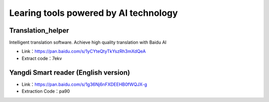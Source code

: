 Learing tools powered by AI technology
=========================================================

Translation_helper
----------------------------------------------

Intelligent translation software. Achieve high quality translation with Baidu AI 

- Link：https://pan.baidu.com/s/1yCYteQtyTkYszRh3mXdQeA 
- Extract code：7ekv 

Yangdi Smart reader (English version)
---------------------------------------------------------------------------

- Link：https://pan.baidu.com/s/1g36Nj6nFXDEEHB0fWQJX-g 
- Extraction Code：pa90 
